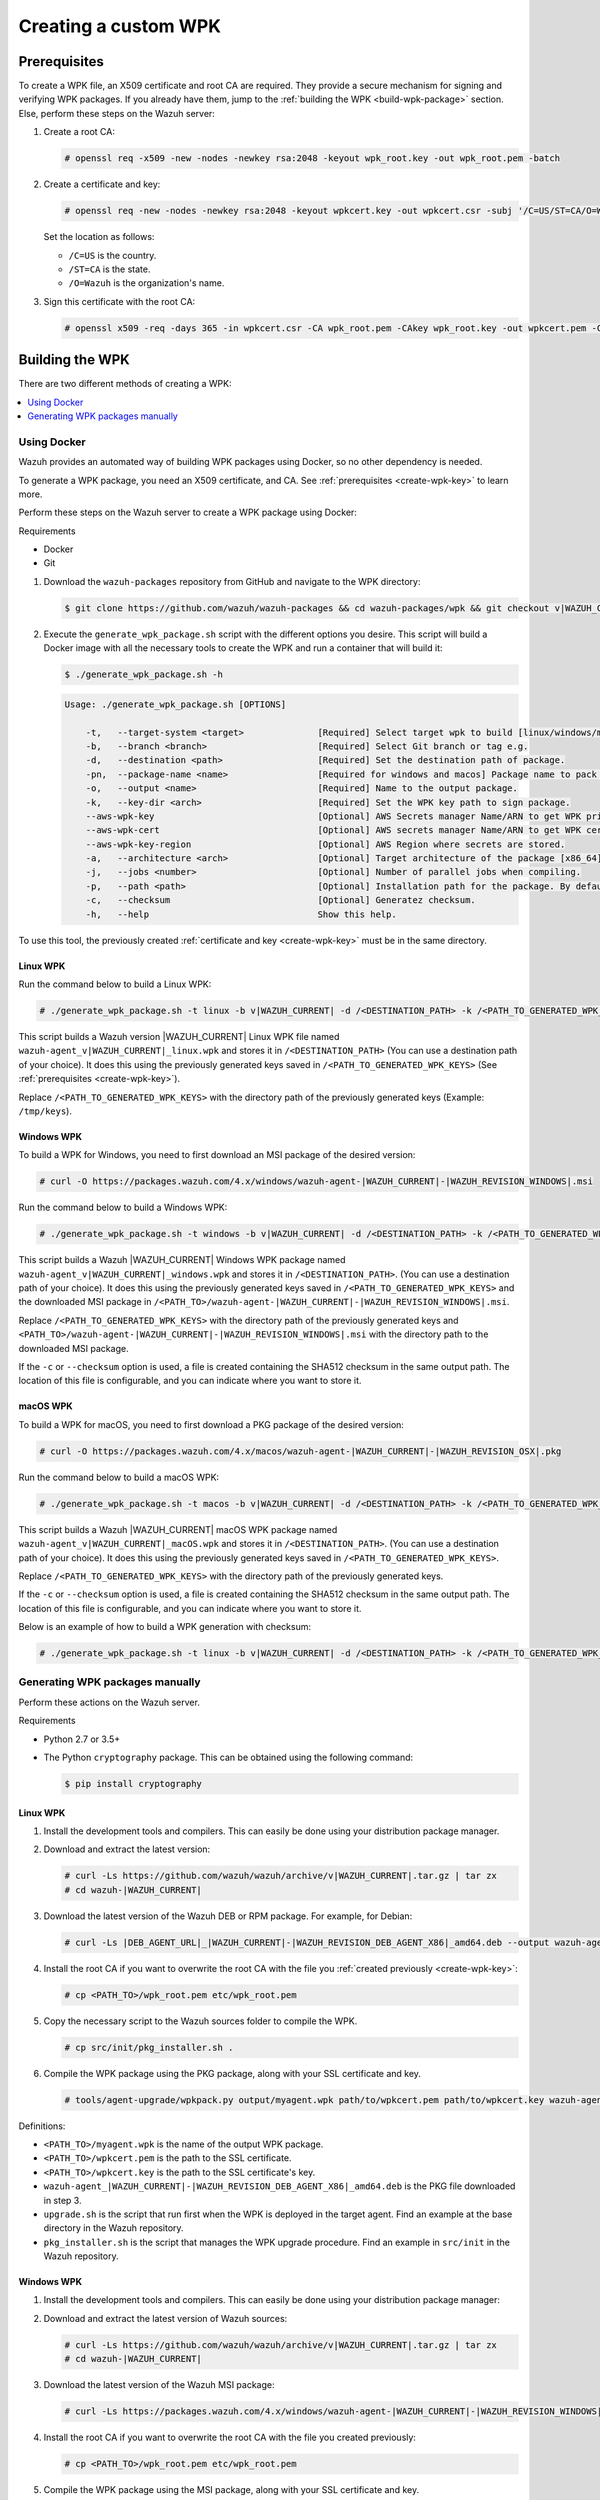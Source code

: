 .. Copyright (C) 2015, Wazuh, Inc.

.. meta::
   :description: Creating a custom Wazuh signed package (WPK) file.

Creating a custom WPK
=====================

.. _create-wpk-key:

Prerequisites
-------------

To create a WPK file, an X509 certificate and root CA are required. They provide a secure mechanism for signing and verifying WPK packages. If you already have them, jump to the :ref:`building the WPK <build-wpk-package>` section. Else, perform these steps on the Wazuh server:

#. Create a root CA:

   .. code-block:: console

      # openssl req -x509 -new -nodes -newkey rsa:2048 -keyout wpk_root.key -out wpk_root.pem -batch

#. Create a certificate and key:

   .. code-block:: console

      # openssl req -new -nodes -newkey rsa:2048 -keyout wpkcert.key -out wpkcert.csr -subj '/C=US/ST=CA/O=Wazuh'

   Set the location as follows:

   -  ``/C=US`` is the country.
   -  ``/ST=CA`` is the state.
   -  ``/O=Wazuh`` is the organization's name.

#. Sign this certificate with the root CA:

   .. code-block:: console

      # openssl x509 -req -days 365 -in wpkcert.csr -CA wpk_root.pem -CAkey wpk_root.key -out wpkcert.pem -CAcreateserial

.. _build-wpk-package:

Building the WPK
----------------

There are two different methods of creating a WPK:

.. contents::
   :local:
   :depth: 1
   :backlinks: none

Using Docker
^^^^^^^^^^^^

Wazuh provides an automated way of building WPK packages using Docker, so no other dependency is needed.

To generate a WPK package, you need an X509 certificate, and CA. See :ref:`prerequisites <create-wpk-key>` to learn more.

Perform these steps on the Wazuh server to create a WPK package using Docker:

Requirements

-  Docker
-  Git

#. Download the ``wazuh-packages`` repository from GitHub and navigate to the WPK directory:

   .. code-block:: console

      $ git clone https://github.com/wazuh/wazuh-packages && cd wazuh-packages/wpk && git checkout v|WAZUH_CURRENT|

#. Execute the ``generate_wpk_package.sh`` script with the different options you desire. This script will build a Docker image with all the necessary tools to create the WPK and run a container that will build it:

   .. code-block:: console

      $ ./generate_wpk_package.sh -h

   .. code-block:: none
      :class: output

      Usage: ./generate_wpk_package.sh [OPTIONS]

          -t,   --target-system <target>              [Required] Select target wpk to build [linux/windows/macos].
          -b,   --branch <branch>                     [Required] Select Git branch or tag e.g.
          -d,   --destination <path>                  [Required] Set the destination path of package.
          -pn,  --package-name <name>                 [Required for windows and macos] Package name to pack on wpk.
          -o,   --output <name>                       [Required] Name to the output package.
          -k,   --key-dir <arch>                      [Required] Set the WPK key path to sign package.
          --aws-wpk-key                               [Optional] AWS Secrets manager Name/ARN to get WPK private key.
          --aws-wpk-cert                              [Optional] AWS secrets manager Name/ARN to get WPK certificate.
          --aws-wpk-key-region                        [Optional] AWS Region where secrets are stored.
          -a,   --architecture <arch>                 [Optional] Target architecture of the package [x86_64].
          -j,   --jobs <number>                       [Optional] Number of parallel jobs when compiling.
          -p,   --path <path>                         [Optional] Installation path for the package. By default: /var.
          -c,   --checksum                            [Optional] Generatez checksum.
          -h,   --help                                Show this help.

To use this tool, the previously created :ref:`certificate and key <create-wpk-key>` must be in the same directory.

Linux WPK
~~~~~~~~~

Run the command below to build a Linux WPK:

.. code-block:: console

   # ./generate_wpk_package.sh -t linux -b v|WAZUH_CURRENT| -d /<DESTINATION_PATH> -k /<PATH_TO_GENERATED_WPK_KEYS> -o wazuh-agent_v|WAZUH_CURRENT|_linux.wpk

This script builds a Wazuh version |WAZUH_CURRENT| Linux WPK file named ``wazuh-agent_v|WAZUH_CURRENT|_linux.wpk`` and stores it in ``/<DESTINATION_PATH>`` (You can use a destination path of your choice).  It does this using the previously generated keys saved in ``/<PATH_TO_GENERATED_WPK_KEYS>`` (See :ref:`prerequisites <create-wpk-key>`).

Replace ``/<PATH_TO_GENERATED_WPK_KEYS>`` with the directory path of the previously generated keys (Example: ``/tmp/keys``).

Windows WPK
~~~~~~~~~~~

To build a WPK for Windows, you need to first download an MSI package of the desired version:

.. code-block:: console

   # curl -O https://packages.wazuh.com/4.x/windows/wazuh-agent-|WAZUH_CURRENT|-|WAZUH_REVISION_WINDOWS|.msi

Run the command below to build a Windows WPK:

.. code-block:: console

   # ./generate_wpk_package.sh -t windows -b v|WAZUH_CURRENT| -d /<DESTINATION_PATH> -k /<PATH_TO_GENERATED_WPK_KEYS> -o wazuh-agent_v|WAZUH_CURRENT|_windows.wpk -pn /<PATH_TO>/wazuh-agent-|WAZUH_CURRENT|-|WAZUH_REVISION_WINDOWS|.msi

This script builds a Wazuh |WAZUH_CURRENT| Windows WPK package named ``wazuh-agent_v|WAZUH_CURRENT|_windows.wpk`` and stores it in ``/<DESTINATION_PATH>``. (You can use a destination path of your choice). It does this using the previously generated keys saved in ``/<PATH_TO_GENERATED_WPK_KEYS>`` and the downloaded MSI package in ``/<PATH_TO>/wazuh-agent-|WAZUH_CURRENT|-|WAZUH_REVISION_WINDOWS|.msi``.

Replace ``/<PATH_TO_GENERATED_WPK_KEYS>`` with the directory path of the previously generated keys and ``<PATH_TO>/wazuh-agent-|WAZUH_CURRENT|-|WAZUH_REVISION_WINDOWS|.msi`` with the directory path to the downloaded MSI package.

If the ``-c`` or ``--checksum`` option is used, a file is created containing the SHA512 checksum in the same output path. The location of this file is configurable, and you can indicate where you want to store it.

macOS WPK
~~~~~~~~~

To build a WPK for macOS, you need to first download a PKG package of the desired version:

.. code-block:: console

   # curl -O https://packages.wazuh.com/4.x/macos/wazuh-agent-|WAZUH_CURRENT|-|WAZUH_REVISION_OSX|.pkg

Run the command below to build a macOS WPK:

.. code-block:: console

   # ./generate_wpk_package.sh -t macos -b v|WAZUH_CURRENT| -d /<DESTINATION_PATH> -k /<PATH_TO_GENERATED_WPK_KEYS> -o wazuh-agent_v|WAZUH_CURRENT|_macOS.wpk -pn /tmp/wazuh-agent-|WAZUH_CURRENT|-|WAZUH_REVISION_OSX|.pkg

This script builds a Wazuh |WAZUH_CURRENT| macOS WPK package named ``wazuh-agent_v|WAZUH_CURRENT|_macOS.wpk`` and stores it in ``/<DESTINATION_PATH>``. (You can use a destination path of your choice). It does this using the previously generated keys saved in ``/<PATH_TO_GENERATED_WPK_KEYS>``.

Replace ``/<PATH_TO_GENERATED_WPK_KEYS>`` with the directory path of the previously generated keys.

If the ``-c`` or ``--checksum`` option is used, a file is created containing the SHA512 checksum in the same output path. The location of this file is configurable, and you can indicate where you want to store it.

Below is an example of how to build a WPK generation with checksum:

.. code-block:: console

   # ./generate_wpk_package.sh -t linux -b v|WAZUH_CURRENT| -d /<DESTINATION_PATH> -k /<PATH_TO_GENERATED_WPK_KEYS> -o LinuxAgent.wpk -c /tmp/wpk_checksum

Generating WPK packages manually
^^^^^^^^^^^^^^^^^^^^^^^^^^^^^^^^

Perform these actions on the Wazuh server.

Requirements

-  Python 2.7 or 3.5+
-  The Python ``cryptography`` package. This can be obtained using the following command:

   .. code-block:: console

      $ pip install cryptography

Linux WPK
~~~~~~~~~

#. Install the development tools and compilers. This can easily be done using your distribution package manager.

   .. tabs::

      .. group-tab:: Yum

         .. code-block:: console

            # yum install make gcc policycoreutils-python automake autoconf libtool unzip

      .. group-tab:: APT

         .. code-block:: console

            # apt-get install make gcc libc6-dev curl policycoreutils automake autoconf libtool unzip

#. Download and extract the latest version:

   .. code-block:: console

      # curl -Ls https://github.com/wazuh/wazuh/archive/v|WAZUH_CURRENT|.tar.gz | tar zx
      # cd wazuh-|WAZUH_CURRENT|

#. Download the latest version of the Wazuh DEB or RPM package. For example, for Debian:

   .. code-block:: console

      # curl -Ls |DEB_AGENT_URL|_|WAZUH_CURRENT|-|WAZUH_REVISION_DEB_AGENT_X86|_amd64.deb --output wazuh-agent-|WAZUH_CURRENT|-|WAZUH_REVISION_DEB_AGENT_X86|_amd64.deb

#. Install the root CA if you want to overwrite the root CA with the file you :ref:`created previously <create-wpk-key>`:

   .. code-block:: console

      # cp <PATH_TO>/wpk_root.pem etc/wpk_root.pem

#. Copy the necessary script to the Wazuh sources folder to compile the WPK.

   .. code-block:: console

      # cp src/init/pkg_installer.sh .

#. Compile the WPK package using the PKG package, along with your SSL certificate and key.

   .. code-block:: console

      # tools/agent-upgrade/wpkpack.py output/myagent.wpk path/to/wpkcert.pem path/to/wpkcert.key wazuh-agent-|WAZUH_CURRENT|-|WAZUH_REVISION_DEB_AGENT_X86|_amd64.deb upgrade.sh pkg_installer.sh

Definitions:

-  ``<PATH_TO>/myagent.wpk`` is the name of the output WPK package.
-  ``<PATH_TO>/wpkcert.pem`` is the path to the SSL certificate.
-  ``<PATH_TO>/wpkcert.key`` is the path to the SSL certificate's key.
-  ``wazuh-agent_|WAZUH_CURRENT|-|WAZUH_REVISION_DEB_AGENT_X86|_amd64.deb`` is the PKG file downloaded in step 3.
-  ``upgrade.sh`` is the script that run first when the WPK is deployed in the target agent. Find an example at the base directory in the Wazuh repository.
-  ``pkg_installer.sh`` is the script that manages the WPK upgrade procedure. Find an example in ``src/init`` in the Wazuh repository.

Windows WPK
~~~~~~~~~~~

#. Install the development tools and compilers. This can easily be done using your distribution package manager:

   .. tabs::

      .. group-tab:: Yum

         .. code-block:: console

            # yum install make gcc policycoreutils-python automake autoconf libtool unzip

      .. group-tab:: APT

         .. code-block:: console

            # apt-get install make gcc libc6-dev curl policycoreutils automake autoconf libtool unzip

#. Download and extract the latest version of Wazuh sources:

   .. code-block:: console

      # curl -Ls https://github.com/wazuh/wazuh/archive/v|WAZUH_CURRENT|.tar.gz | tar zx
      # cd wazuh-|WAZUH_CURRENT|

#. Download the latest version of the Wazuh MSI package:

   .. code-block:: console

      # curl -Ls https://packages.wazuh.com/4.x/windows/wazuh-agent-|WAZUH_CURRENT|-|WAZUH_REVISION_WINDOWS|.msi --output wazuh-agent-|WAZUH_CURRENT|-|WAZUH_REVISION_WINDOWS|.msi

#. Install the root CA if you want to overwrite the root CA with the file you created previously:

   .. code-block:: console

      # cp <PATH_TO>/wpk_root.pem etc/wpk_root.pem

#. Compile the WPK package using the MSI package, along with your SSL certificate and key.

   .. code-block:: console

      # tools/agent-upgrade/wpkpack.py <PATH_TO>/myagent.wpk <PATH_TO>/wpkcert.pem <PATH_TO>/wpkcert.key <PATH_TO>/wazuhagent.msi <PATH_TO>/upgrade.bat <PATH_TO>/do_upgrade.ps1

Definitions:

-  ``<PATH_TO>/myagent.wpk`` is the name of the output WPK package.
-  ``<PATH_TO>/wpkcert.pem`` is the path to the SSL certificate.
-  ``<PATH_TO>/wpkcert.key`` is the path to the SSL certificate's key.
-  ``<PATH_TO>/wazuhagent.msi`` is the path to the MSI file downloaded in step 3.
-  ``<PATH_TO>/upgrade.bat`` is the path to the ``upgrade.bat`` file. Find an example in ``src/win32`` in the Wazuh repository.
-  ``<PATH_TO>/do_upgrade.ps1`` is the path to the ``do_upgrade.ps1`` file. Find an example in ``src/win32`` in the Wazuh repository.

macOS WPK
~~~~~~~~~

#. Install development tools and compilers. This can easily be done using your distribution package manager:

   .. tabs::

      .. group-tab:: Yum

         .. code-block:: console

            # yum install make gcc policycoreutils-python automake autoconf libtool unzip

      .. group-tab:: APT

         .. code-block:: console

            # apt-get install make gcc libc6-dev curl policycoreutils automake autoconf libtool unzip

#. Download and extract the latest version of Wazuh sources:

   .. code-block:: console

      # curl -Ls https://github.com/wazuh/wazuh/archive/v|WAZUH_CURRENT|.tar.gz | tar zx
      # cd wazuh-|WAZUH_CURRENT|

#. Download the latest version of the Wazuh PKG package:

   .. code-block:: console

      # curl -Ls https://packages.wazuh.com/4.x/macos/wazuh-agent-|WAZUH_CURRENT|-1.pkg --output wazuh-agent-|WAZUH_CURRENT|-|WAZUH_REVISION_OSX|.pkg

#. Install the root CA if you want to overwrite the root CA with the file you created previously:

   .. code-block:: console

      # cp <PATH_TO>/wpk_root.pem etc/wpk_root.pem

#. Copy the necessary script to the Wazuh sources folder to compile the WPK:

   .. code-block:: console

      # cp src/init/pkg_installer.sh .

#. Compile the WPK package using the PKG package and your SSL certificate and key:

   .. code-block:: console

      # tools/agent-upgrade/wpkpack.py <PATH_TO>/myagent.wpk <PATH_TO>/wpkcert.pem <PATH_TO>/wpkcert.key wazuh-agent-|WAZUH_CURRENT|-|WAZUH_REVISION_OSX|.pkg upgrade.sh pkg_installer.sh

Where:

-  ``<PATH_TO>/myagent.wpk`` is the name of the output WPK package.
-  ``<PATH_TO>/wpkcert.pem`` is the path to the SSL certificate.
-  ``<PATH_TO>/wpkcert.key`` is the path to the SSL certificate's key.
-  ``wazuh-agent-4.8.0-1.pkg`` is the PKG file downloaded in step 3.
-  ``upgrade.sh`` is the script that runs first when the WPK is deployed in the target agent. Find an example in the base directory in the Wazuh repository.
-  ``pkg_installer.sh`` is the script that manages the WPK upgrade procedure. Find an example in ``src/init`` in the Wazuh repository.

.. note::

   These are only examples. If you want to distribute a WPK package using these methods, it's important to begin with an empty directory.
